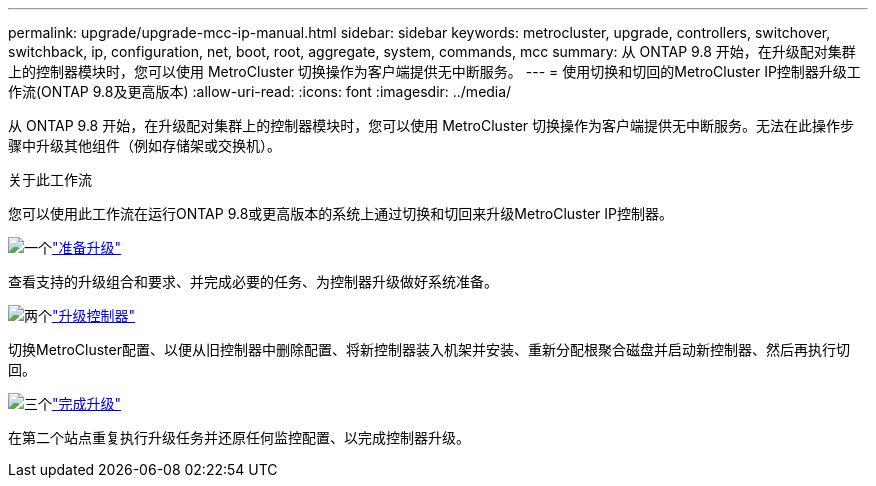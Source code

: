 ---
permalink: upgrade/upgrade-mcc-ip-manual.html 
sidebar: sidebar 
keywords: metrocluster, upgrade, controllers, switchover, switchback, ip, configuration, net, boot, root, aggregate, system, commands, mcc 
summary: 从 ONTAP 9.8 开始，在升级配对集群上的控制器模块时，您可以使用 MetroCluster 切换操作为客户端提供无中断服务。 
---
= 使用切换和切回的MetroCluster IP控制器升级工作流(ONTAP 9.8及更高版本)
:allow-uri-read: 
:icons: font
:imagesdir: ../media/


[role="lead"]
从 ONTAP 9.8 开始，在升级配对集群上的控制器模块时，您可以使用 MetroCluster 切换操作为客户端提供无中断服务。无法在此操作步骤中升级其他组件（例如存储架或交换机）。

.关于此工作流
您可以使用此工作流在运行ONTAP 9.8或更高版本的系统上通过切换和切回来升级MetroCluster IP控制器。

.image:https://raw.githubusercontent.com/NetAppDocs/common/main/media/number-1.png["一个"]link:upgrade-mcc-ip-manual-requirements.html["准备升级"]
[role="quick-margin-para"]
查看支持的升级组合和要求、并完成必要的任务、为控制器升级做好系统准备。

.image:https://raw.githubusercontent.com/NetAppDocs/common/main/media/number-2.png["两个"]link:upgrade-mcc-ip-manual-switchover.html["升级控制器"]
[role="quick-margin-para"]
切换MetroCluster配置、以便从旧控制器中删除配置、将新控制器装入机架并安装、重新分配根聚合磁盘并启动新控制器、然后再执行切回。

.image:https://raw.githubusercontent.com/NetAppDocs/common/main/media/number-3.png["三个"]link:upgrade-mcc-ip-manual-complete-upgrade.html["完成升级"]
[role="quick-margin-para"]
在第二个站点重复执行升级任务并还原任何监控配置、以完成控制器升级。
